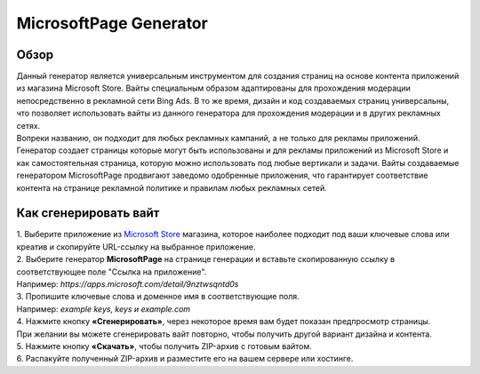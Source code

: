 MicrosoftPage Generator
=======================

Обзор
-----

| Данный генератор является универсальным инструментом для создания страниц на основе контента приложений из магазина Microsoft Store. Вайты специальным образом адаптированы для прохождения модерации непосредственно в рекламной сети Bing Ads. В то же время, дизайн и код создаваемых страниц универсальны, что позволяет использовать вайты из данного генератора для прохождения модерации и в других рекламных сетях.

| Вопреки названию, он подходит для любых рекламных кампаний, а не только для рекламы приложений. Генератор создает страницы которые могут быть использованы и для рекламы приложений из Microsoft Store и как самостоятельная страница, которую можно использовать под любые вертикали и задачи. Вайты создаваемые генератором MicrosoftPage продвигают заведомо одобренные приложения, что гарантирует соответствие контента на странице рекламной политике и правилам любых рекламных сетей.

Как сгенерировать вайт
----------------------

| 1. Выберите приложение из `Microsoft Store <https://apps.microsoft.com/apps?hl=en-en&gl=US>`_ магазина, которое наиболее подходит под ваши ключевые слова или креатив и скопируйте URL-ссылку на выбранное приложение.

| 2. Выберите генератор **MicrosoftPage** на странице генерации и вставьте скопированную ссылку в соответствующее поле "Ссылка на приложение".
| Например: *https://apps.microsoft.com/detail/9nztwsqntd0s*

| 3. Пропишите ключевые слова и доменное имя в соответствующие поля.
| Например: *example keys, keys и example.com*

| 4. Нажмите кнопку **«Сгенерировать»**, через некоторое время вам будет показан предпросмотр страницы. 
| При желании вы можете сгенерировать вайт повторно, чтобы получить другой вариант дизайна и контента.

| 5. Нажмите кнопку **«Скачать»**, чтобы получить ZIP-архив с готовым вайтом.

| 6. Распакуйте полученный ZIP-архив и разместите его на вашем сервере или хостинге.